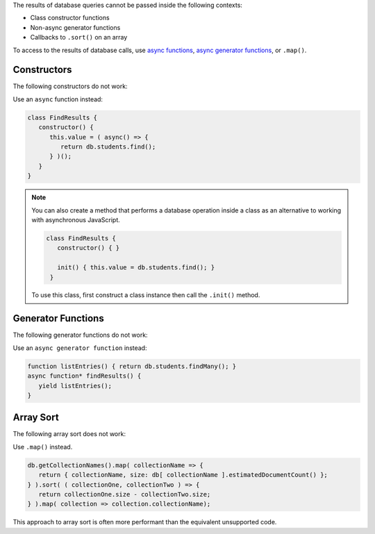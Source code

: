 .. Top level title in calling page, won't render in right TOC

The results of database queries cannot be passed inside the following
contexts:

- Class constructor functions
- Non-async generator functions
- Callbacks to ``.sort()`` on an array

To access to the results of database calls, use `async functions
<https://developer.mozilla.org/en-US/docs/Web/JavaScript/Reference/Statements/async_function>`__,
`async generator functions
<https://developer.mozilla.org/en-US/docs/Web/JavaScript/Reference/Statements/for-await...of>`__,
or ``.map()``.

Constructors
~~~~~~~~~~~~

The following constructors do not work: 

.. code-block:: javascript
   :copyable: false
   
   // This code will fail
   class FindResults {
      constructor() {
         this.value = db.students.find();
      }
   }

   // This code will fail
   function listEntries() { return db.students.find(); }
   class FindResults {
      constructor() {
         this.value = listEntries();
      }
   }

Use an ``async`` function instead:

.. code-block:: javascript

   class FindResults {
      constructor() {
         this.value = ( async() => {
            return db.students.find();
         } )();
      }
   }

.. note::

   You can also create a method that performs a database operation
   inside a class as an alternative to working with asynchronous
   JavaScript.

   .. code-block::

      class FindResults {
         constructor() { }
         
         init() { this.value = db.students.find(); }
       }

   To use this class, first construct a class instance then call the
   ``.init()`` method.

Generator Functions
~~~~~~~~~~~~~~~~~~~

The following generator functions do not work: 

.. code-block:: javascript
   :copyable: false

   // This code will fail
   function* FindResults() {
      yield db.students.findMany();
   }

   // This code will fail
   function listEntries() { return db.students.findMany(); }
   function* findResults() {
      yield listEntries();
   }

Use an ``async generator function`` instead: 

.. code-block:: javascript

   function listEntries() { return db.students.findMany(); }
   async function* findResults() {
      yield listEntries();
   }

Array Sort
~~~~~~~~~~

The following array sort does not work: 

.. code-block:: javascript
   :copyable: false

   // This code will fail
   db.getCollectionNames().sort( ( collectionOne, collectionTwo ) => {
     return db[ collectionOne ].estimatedDocumentCount() - db[ collectionOne ].estimatedDocumentCount() )
   } );

Use ``.map()`` instead. 

.. code-block:: javascript

   db.getCollectionNames().map( collectionName => {
      return { collectionName, size: db[ collectionName ].estimatedDocumentCount() };
   } ).sort( ( collectionOne, collectionTwo ) => {
      return collectionOne.size - collectionTwo.size;
   } ).map( collection => collection.collectionName);

This approach to array sort is often more performant than the
equivalent unsupported code.

